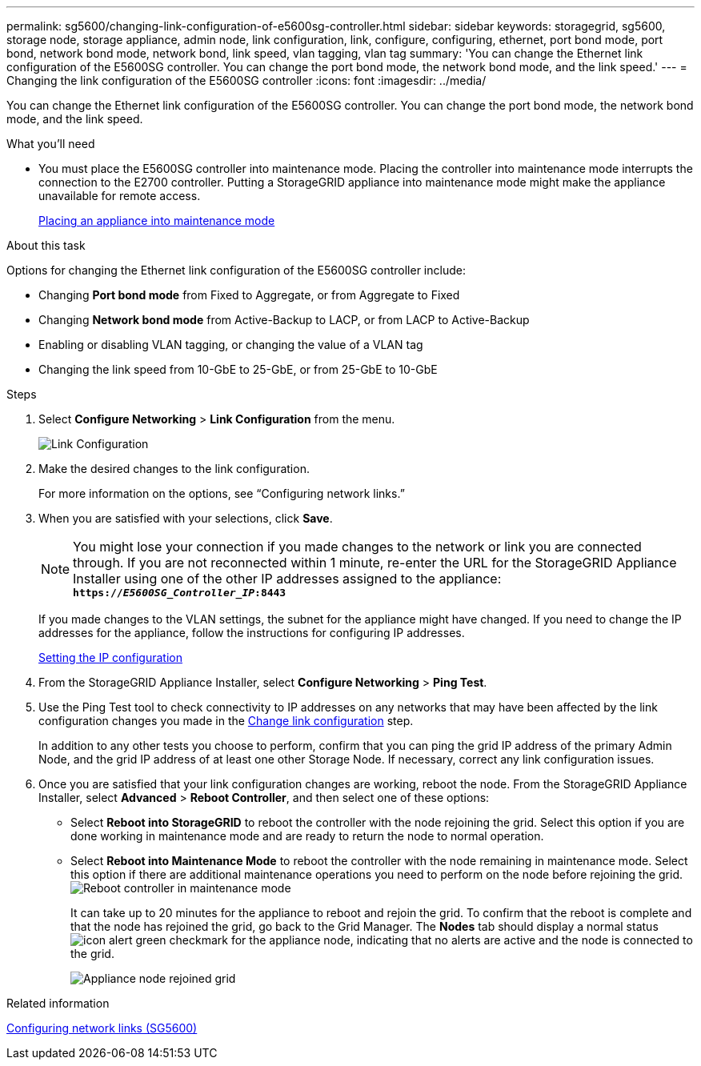 ---
permalink: sg5600/changing-link-configuration-of-e5600sg-controller.html
sidebar: sidebar
keywords: storagegrid, sg5600, storage node, storage appliance, admin node, link configuration, link, configure, configuring, ethernet, port bond mode, port bond, network bond mode, network bond, link speed, vlan tagging, vlan tag
summary: 'You can change the Ethernet link configuration of the E5600SG controller. You can change the port bond mode, the network bond mode, and the link speed.'
---
= Changing the link configuration of the E5600SG controller
:icons: font
:imagesdir: ../media/

[.lead]
You can change the Ethernet link configuration of the E5600SG controller. You can change the port bond mode, the network bond mode, and the link speed.

.What you'll need

* You must place the E5600SG controller into maintenance mode. Placing the controller into maintenance mode interrupts the connection to the E2700 controller. Putting a StorageGRID appliance into maintenance mode might make the appliance unavailable for remote access.
+
link:placing-appliance-into-maintenance-mode.html[Placing an appliance into maintenance mode]

.About this task

Options for changing the Ethernet link configuration of the E5600SG controller include:

* Changing *Port bond mode* from Fixed to Aggregate, or from Aggregate to Fixed
* Changing *Network bond mode* from Active-Backup to LACP, or from LACP to Active-Backup
* Enabling or disabling VLAN tagging, or changing the value of a VLAN tag
* Changing the link speed from 10-GbE to 25-GbE, or from 25-GbE to 10-GbE

.Steps

. Select *Configure Networking* > *Link Configuration* from the menu.
+
image::../media/link_configuration_option.gif[Link Configuration]

[#change_link_configuration_sg5600, start=2]
. Make the desired changes to the link configuration.
+
For more information on the options, see "`Configuring network links.`"

. When you are satisfied with your selections, click *Save*.
+
NOTE: You might lose your connection if you made changes to the network or link you are connected through. If you are not reconnected within 1 minute, re-enter the URL for the StorageGRID Appliance Installer using one of the other IP addresses assigned to the appliance: +
`*https://_E5600SG_Controller_IP_:8443*`
+
If you made changes to the VLAN settings, the subnet for the appliance might have changed. If you need to change the IP addresses for the appliance, follow the instructions for configuring IP addresses.
+
link:setting-ip-configuration-sg5600.html[Setting the IP configuration]

. From the StorageGRID Appliance Installer, select *Configure Networking* > *Ping Test*.
. Use the Ping Test tool to check connectivity to IP addresses on any networks that may have been affected by the link configuration changes you made in the <<change_link_configuration_sg5600,Change link configuration>> step.
+
In addition to any other tests you choose to perform, confirm that you can ping the grid IP address of the primary Admin Node, and the grid IP address of at least one other Storage Node. If necessary, correct any link configuration issues.

. Once you are satisfied that your link configuration changes are working, reboot the node. From the StorageGRID Appliance Installer, select *Advanced* > *Reboot Controller*, and then select one of these options:
 ** Select *Reboot into StorageGRID* to reboot the controller with the node rejoining the grid. Select this option if you are done working in maintenance mode and are ready to return the node to normal operation.
 ** Select *Reboot into Maintenance Mode* to reboot the controller with the node remaining in maintenance mode. Select this option if there are additional maintenance operations you need to perform on the node before rejoining the grid.
image:../media/reboot_controller_from_maintenance_mode.png[Reboot controller in maintenance mode]
+
It can take up to 20 minutes for the appliance to reboot and rejoin the grid. To confirm that the reboot is complete and that the node has rejoined the grid, go back to the Grid Manager. The *Nodes* tab should display a normal status image:../media/icon_alert_green_checkmark.png[icon alert green checkmark] for the appliance node, indicating that no alerts are active and the node is connected to the grid.
+
image::../media/node_rejoin_grid_confirmation.png[Appliance node rejoined grid]

.Related information

link:configuring-network-links-sg5600.html[Configuring network links (SG5600)]
